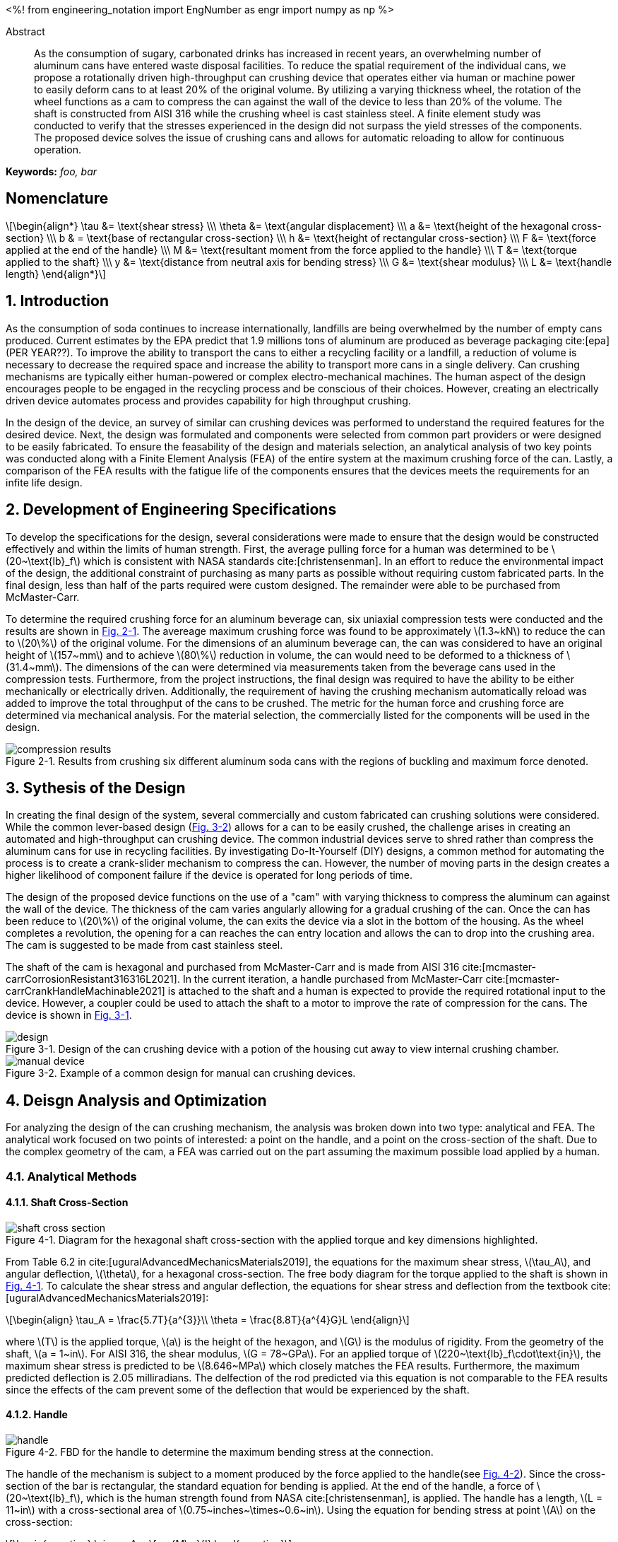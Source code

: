 // document metadata
= Final Project
Joby M. Anthony III <jmanthony1@liberty.edu>; Carson W. Farmer <cfarmer6@liberty.edu>
:affiliation: PhD Students
:document_version: 1.0
:revdate: April 27, 2022
// :description: 
:keywords: foo, bar
:imagesdir: ./ENGR-527_727-WeCANDoIt-Final_Project
:bibtex-file: ENGR-527_727-WeCANDoIt-Final_Project.bib
:toc: auto
:xrefstyle: short
// :sectnums: |,all|
:chapter-refsig: Chap.
:section-refsig: Sec.
:stem: latexmath
:eqnums: AMS
:stylesdir: C:/Users/jmanthony1/Documents/GitHub/WeCANDoIt/Asciidoc/Document
// :stylesdir: C:/Users/cfarmer6/Documents/GitHub/WeCANDoIt/Asciidoc/Document
:stylesheet: asme.css
:noheader:
:nofooter:
:docinfodir: C:/Users/jmanthony1/Documents/GitHub/WeCANDoIt/Asciidoc/Document/
// :docinfodir: C:/Users/cfarmer6/Documents/GitHub/WeCANDoIt/Asciidoc/Document
:docinfo: private
:front-matter: any
:!last-update-label:

// example variable
// :fn-1: footnote:[]

// Python modules
<%!
    from engineering_notation import EngNumber as engr
    import numpy as np
%>
// end document metadata





// begin document
[abstract]
.Abstract
As the consumption of sugary, carbonated drinks has increased in recent years, an overwhelming number of aluminum cans have entered waste disposal facilities.
To reduce the spatial requirement of the individual cans, we propose a rotationally driven high-throughput can crushing device that operates either via human or machine power to easily deform cans to at least 20% of the original volume.
By utilizing a varying thickness wheel, the rotation of the wheel functions as a cam to compress the can against the wall of the device to less than 20% of the volume.
The shaft is constructed from AISI 316 while the crushing wheel is cast stainless steel.
A finite element study was conducted to verify that the stresses experienced in the design did not surpass the yield stresses of the components.
The proposed device solves the issue of crushing cans and allows for automatic reloading to allow for continuous operation.

*Keywords:* _{keywords}_



[#sec-nomenclature]
== Nomenclature
:!subs:
:!figs:
:!tabs:

[stem#eq-nomenclature, reftext="Eq. {secs}-{counter:eqs}"]
++++
\begin{align*}
    \tau &= \text{shear stress} \\\
    \theta &= \text{angular displacement} \\\
    a &= \text{height of the hexagonal cross-section} \\\
    b & = \text{base of rectangular cross-section} \\\
    h &= \text{height of rectangular cross-section} \\\
    F &= \text{force applied at the end of the handle} \\\
    M &= \text{resultant moment from the force applied to the handle} \\\
    T &= \text{torque applied to the shaft} \\\
    y &= \text{distance from neutral axis for bending stress} \\\
    G &= \text{shear modulus} \\\
    L &= \text{handle length}
\end{align*}
++++



// necessary to move to after `Nomenclature` to avoid section numbering
:sectnums: |,all|

[#sec-intro, {counter:secs}]
== Introduction
:!subs:
:!figs:
:!tabs:

As the consumption of soda continues to increase internationally, landfills are being overwhelmed by the number of empty cans produced.
Current estimates by the EPA predict that 1.9 millions tons of aluminum are produced as beverage packaging cite:[epa] (PER YEAR??).
To improve the ability to transport the cans to either a recycling facility or a landfill, a reduction of volume is necessary to decrease the required space and increase the ability to transport more cans in a single delivery.
Can crushing mechanisms are typically either human-powered or complex electro-mechanical machines.
The human aspect of the design encourages people to be engaged in the recycling process and be conscious of their choices.
However, creating an electrically driven device automates process and provides capability for high throughput crushing.

In the design of the device, an survey of similar can crushing devices was performed to understand the required features for the desired device.
Next, the design was formulated and components were selected from common part providers or were designed to be easily fabricated.
To ensure the feasability of the design and materials selection, an analytical analysis of two key points was conducted along with a Finite Element Analysis (FEA) of the entire system at the maximum crushing force of the can.
Lastly, a comparison of the FEA results with the fatigue life of the components ensures that the devices meets the requirements for an infite life design. 



[#sec-development, {counter:secs}]
== Development of Engineering Specifications
:!subs:
:!figs:
:!tabs:

To develop the specifications for the design, several considerations were made to ensure that the design would be constructed effectively and within the limits of human strength.
First, the average pulling force for a human was determined to be stem:[20~\text{lb}_f] which is consistent with NASA standards cite:[christensenman].
In an effort to reduce the environmental impact of the design, the additional constraint of purchasing as many parts as possible without requiring custom fabricated parts.
In the final design, less than half of the parts required were custom designed. The remainder were able to be purchased from McMaster-Carr.

To determine the required crushing force for an aluminum beverage can, six uniaxial compression tests were conducted and the results are shown in xref:fig-can_plot[].
The avereage maximum crushing force was found to be approximately stem:[1.3~kN] to reduce the can to stem:[20\%] of the original volume.
For the dimensions of an aluminum beverage can, the can was considered to have an original height of stem:[157~mm] and to achieve stem:[80\%] reduction in volume, the can would need to be deformed to a thickness of stem:[31.4~mm].
The dimensions of the can were determined via measurements taken from the beverage cans used in the compression tests.
Furthermore, from the project instructions, the final design was required to have the ability to be either mechanically or electrically driven.
Additionally, the requirement of having the crushing mechanism automatically reload was added to improve the total throughput of the cans to be crushed.
The metric for the human force and crushing force are determined via mechanical analysis.
For the material selection, the commercially listed for the components will be used in the design.

[#fig-can_plot]
.Results from crushing six different aluminum soda cans with the regions of buckling and maximum force denoted. 
image::./compression_results.png[caption=<span class="floatnumber">Figure {secs}-{counter:figs}. </span>, reftext="Fig. {secs}-{figs}",role=text-center]



[#sec-synthesis, {counter:secs}]
== Sythesis of the Design
:!subs:
:!figs:
:!tabs:

In creating the final design of the system, several commercially and custom fabricated can crushing solutions were considered.
While the common lever-based design (xref:fig-manual_device[]) allows for a can to be easily crushed, the challenge arises in creating an automated and high-throughput can crushing device.
The common industrial devices serve to shred rather than compress the aluminum cans for use in recycling facilities.
By investigating Do-It-Yourself (DIY) designs, a common method for automating the process is to create a crank-slider mechanism to compress the can.
However, the number of moving parts in the design creates a higher likelihood of component failure if the device is operated for long periods of time.

The design of the proposed device functions on the use of a "cam" with varying thickness to compress the aluminum can against the wall of the device.
The thickness of the cam varies angularly allowing for a gradual crushing of the can.
Once the can has been reduce to stem:[20\%] of the original volume, the can exits the device via a slot in the bottom of the housing.
As the wheel completes a revolution, the opening for a can reaches the can entry location and allows the can to drop into the crushing area.
The cam is suggested to be made from cast stainless steel.

The shaft of the cam is hexagonal and purchased from McMaster-Carr and is made from AISI 316 cite:[mcmaster-carrCorrosionResistant316316L2021].
In the current iteration, a handle purchased from McMaster-Carr cite:[mcmaster-carrCrankHandleMachinable2021] is attached to the shaft and a human is expected to provide the required rotational input to the device.
However, a coupler could be used to attach the shaft to a motor to improve the rate of compression for the cans.
The device is shown in xref:fig-design[].

[#fig-design]
.Design of the can crushing device with a potion of the housing cut away to view internal crushing chamber.
image::./design.png[caption=<span class="floatnumber">Figure {secs}-{counter:figs}. </span>, reftext="Fig. {secs}-{figs}"]

[#fig-manual_device]
.Example of a common design for manual can crushing devices.
image::./manual_device.jpg[caption=<span class="floatnumber">Figure {secs}-{counter:figs}. </span>, reftext="Fig. {secs}-{figs}"]



[#sec-design, {counter:secs}]
== Deisgn Analysis and Optimization
:!subs:
:!figs:
:!tabs:

For analyzing the design of the can crushing mechanism, the analysis was broken down into two type: analytical and FEA.
The analytical work focused on two points of interested: a point on the handle, and a point on the cross-section of the shaft. Due to the complex geometry of the cam, a FEA was carried out on the part assuming the maximum possible load applied by a human. 


[#sec-design-analytical, {counter:subs}]
=== Analytical Methods

==== Shaft Cross-Section
[#fig-hex_cross_section]
.Diagram for the hexagonal shaft cross-section with the applied torque and key dimensions highlighted. 
image::./shaft_cross_section.png[caption=<span class="floatnumber">Figure {secs}-{counter:figs}. </span>, reftext="Fig. {secs}-{figs}"]

From Table 6.2 in cite:[uguralAdvancedMechanicsMaterials2019], the equations for the maximum shear stress, stem:[\tau_A], and angular deflection, stem:[\theta], for a hexagonal cross-section.
The free body diagram for the torque applied to the shaft is shown in xref:fig-hex_cross_section[].
To calculate the shear stress and angular deflection, the equations for shear stress and deflection from the textbook cite:[uguralAdvancedMechanicsMaterials2019]:

[stem#eq-hex-cross-section, reftext="Eq. {secs}-{counter:eqs}"]
++++
\begin{align}
    \tau_A = \frac{5.7T}{a^{3}}\\
    \theta = \frac{8.8T}{a^{4}G}L
\end{align}
++++
where stem:[T] is the applied torque, stem:[a] is the height of the hexagon, and stem:[G] is the modulus of rigidity.
From the geometry of the shaft, stem:[a = 1~in].
For AISI 316, the shear modulus, stem:[G = 78~GPa].
For an applied torque of stem:[220~\text{lb}_f\cdot\text{in}], the maximum shear stress is predicted to be stem:[8.646~MPa] which closely matches the FEA results.
Furthermore, the maximum predicted deflection is 2.05 milliradians.
The delfection of the rod predicted via this equation is not comparable to the FEA results since the effects of the cam prevent some of the deflection that would be experienced by the shaft.

==== Handle
[#fig-handle_fbd]
.FBD for the handle to determine the maximum bending stress at the connection.
// image::./handle.png[width = 20, caption=<span class="floatnumber">Figure {secs}-{counter:figs}. </span>, reftext="Fig. {secs}-{figs}"]
image::./handle.png[caption=<span class="floatnumber">Figure {secs}-{counter:figs}. </span>, reftext="Fig. {secs}-{figs}"]

The handle of the mechanism is subject to a moment produced by the force applied to the handle(see xref:fig-handle_fbd[]).
Since the cross-section of the bar is rectangular, the standard equation for bending is applied.
At the end of the handle, a force of stem:[20~\text{lb}_f], which is the human strength found from NASA cite:[christensenman], is applied.
The handle has a length, stem:[L = 11~in] with a cross-sectional area of stem:[0.75~inches~\times~0.6~in].
Using the equation for bending stress at point stem:[A] on the cross-section:

[stem#eq-rect-cross-section, reftext="Eq. {secs}-{counter:eqs}"]
++++
\begin{equation}
\sigma_A = \frac{M\ y}{I}
\end{equation}
++++
where stem:[M = 20~\text{lb}_f*10.125~\text{in} = 202.5~\text{lb}_f\cdot\text{in}], stem:[y = 0.375~\text{in}], and stem:[I = \frac{1}{12}(0.6~\text{in})(0.75~\text{in})^{3}].
This gives a maximum normal stress of stem:[24.8~MPa].
Once again, this closely matches the results determined in the FEA analysis near the point of interest.

==== Conclusions
Within the brief analytical work conducted, both the shear stress in the shaft and the maximum normal stress are both well below the limits of the material.
For the cam, an FEA approach is employed due to the complex geometry of the contact surface with the can.
The checks provided by the analytical work confirm that the FEA results are close to the predicted values.


[#sec-design-fea, {counter:subs}]
=== Finite Element Analysis (FEA)



[#sec-conclusions, {counter:secs}]
== Conclusions
:!subs:
:!figs:
:!tabs:



// [appendix#sec-appendix-Figures]
// == Figures



[bibliography]
== References
bibliography::[]
// end document





// that's all folks
